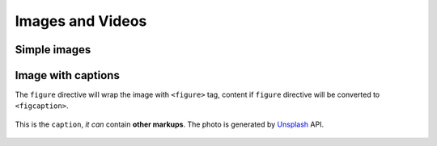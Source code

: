 Images and Videos
=================

Simple images
-------------

.. container:: demo

   .. code-block:: none
      :caption: Image in center
      :class: demo-code

      .. image:: https://source.unsplash.com/200x200/daily?brids
         :width: 200
         :height: 200
         :align: center

   .. container:: demo-result

      .. image:: https://source.unsplash.com/200x200/daily?birds
         :width: 200
         :height: 200
         :align: center

Image with captions
-------------------

The ``figure`` directive will wrap the image with ``<figure>`` tag, content
if ``figure`` directive will be converted to ``<figcaption>``.

.. container:: demo

   .. code-block:: none
      :caption: Image with a caption
      :class: demo-code

      .. figure:: https://source.unsplash.com/200x200/daily?birds
         :width: 200
         :height: 200
         :align: center

         This is the ``caption``, *it can* contain **other markups**.
         The photo is generated by Unsplash_ API.

   .. container:: demo-result

      .. figure:: https://source.unsplash.com/200x200/daily?birds
         :width: 200
         :height: 200
         :align: center

         This is the ``caption``, *it can* contain **other markups**.
         The photo is generated by Unsplash_ API.

.. _Unsplash: https://unsplash.com
